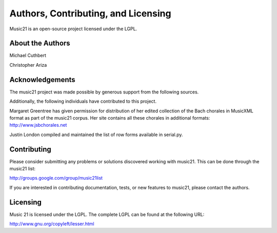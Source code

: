 .. _about:


Authors, Contributing, and Licensing
======================================

Music21 is an open-source project licensed under the LGPL.


About the Authors
-----------------------

Michael Cuthbert

Christopher Ariza



Acknowledgements  
-----------------------

The music21 project was made possible by generous support from the following sources.

Additionally, the following individuals have contributed to this project.

Margaret Greentree has given permission for distribution of her edited collection of the Bach chorales in MusicXML format as part of the music21 corpus. Her site contains all these chorales in additional formats: http://www.jsbchorales.net


Justin London compiled and maintained the list of row forms available in serial.py.


Contributing
-----------------------

Please consider submitting any problems or solutions discovered working with music21. This can be done through the music21 list:

http://groups.google.com/group/music21list

If you are interested in contributing documentation, tests, or new features to music21, please contact the authors. 


Licensing
-----------------------

Music 21 is licensed under the LGPL. The complete LGPL can be found at the following URL:

http://www.gnu.org/copyleft/lesser.html


